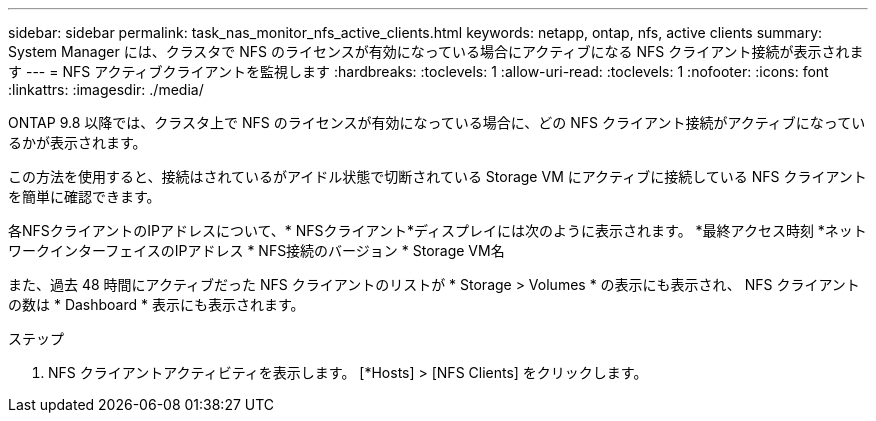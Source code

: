 ---
sidebar: sidebar 
permalink: task_nas_monitor_nfs_active_clients.html 
keywords: netapp, ontap, nfs, active clients 
summary: System Manager には、クラスタで NFS のライセンスが有効になっている場合にアクティブになる NFS クライアント接続が表示されます 
---
= NFS アクティブクライアントを監視します
:hardbreaks:
:toclevels: 1
:allow-uri-read: 
:toclevels: 1
:nofooter: 
:icons: font
:linkattrs: 
:imagesdir: ./media/


[role="lead"]
ONTAP 9.8 以降では、クラスタ上で NFS のライセンスが有効になっている場合に、どの NFS クライアント接続がアクティブになっているかが表示されます。

この方法を使用すると、接続はされているがアイドル状態で切断されている Storage VM にアクティブに接続している NFS クライアントを簡単に確認できます。

各NFSクライアントのIPアドレスについて、* NFSクライアント*ディスプレイには次のように表示されます。
*最終アクセス時刻
*ネットワークインターフェイスのIPアドレス
* NFS接続のバージョン
* Storage VM名

また、過去 48 時間にアクティブだった NFS クライアントのリストが * Storage > Volumes * の表示にも表示され、 NFS クライアントの数は * Dashboard * 表示にも表示されます。

.ステップ
. NFS クライアントアクティビティを表示します。 [*Hosts] > [NFS Clients] をクリックします。

